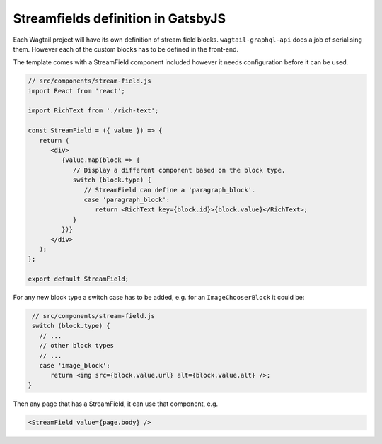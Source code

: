 Streamfields definition in GatsbyJS
===================================

Each Wagtail project will have its own definition of stream field blocks.
``wagtail-graphql-api`` does a job of serialising them. However each of the
custom blocks has to be defined in the front-end.

The template comes with a StreamField component included however it needs
configuration before it can be used.

.. code:: jsx

   // src/components/stream-field.js
   import React from 'react';

   import RichText from './rich-text';

   const StreamField = ({ value }) => {
      return (
         <div>
            {value.map(block => {
               // Display a different component based on the block type.
               switch (block.type) {
                  // StreamField can define a 'paragraph_block'.
                  case 'paragraph_block':
                     return <RichText key={block.id}>{block.value}</RichText>;
               }
            })}
         </div>
      );
   };

   export default StreamField;

For any new block type a switch case has to be added, e.g. for an
``ImageChooserBlock`` it could be:

.. code:: jsx

    // src/components/stream-field.js
    switch (block.type) {
      // ...
      // other block types
      // ...
      case 'image_block':
         return <img src={block.value.url} alt={block.value.alt} />;
   }

Then any page that has a StreamField, it can use that component, e.g.

.. code:: jsx

   <StreamField value={page.body} />


